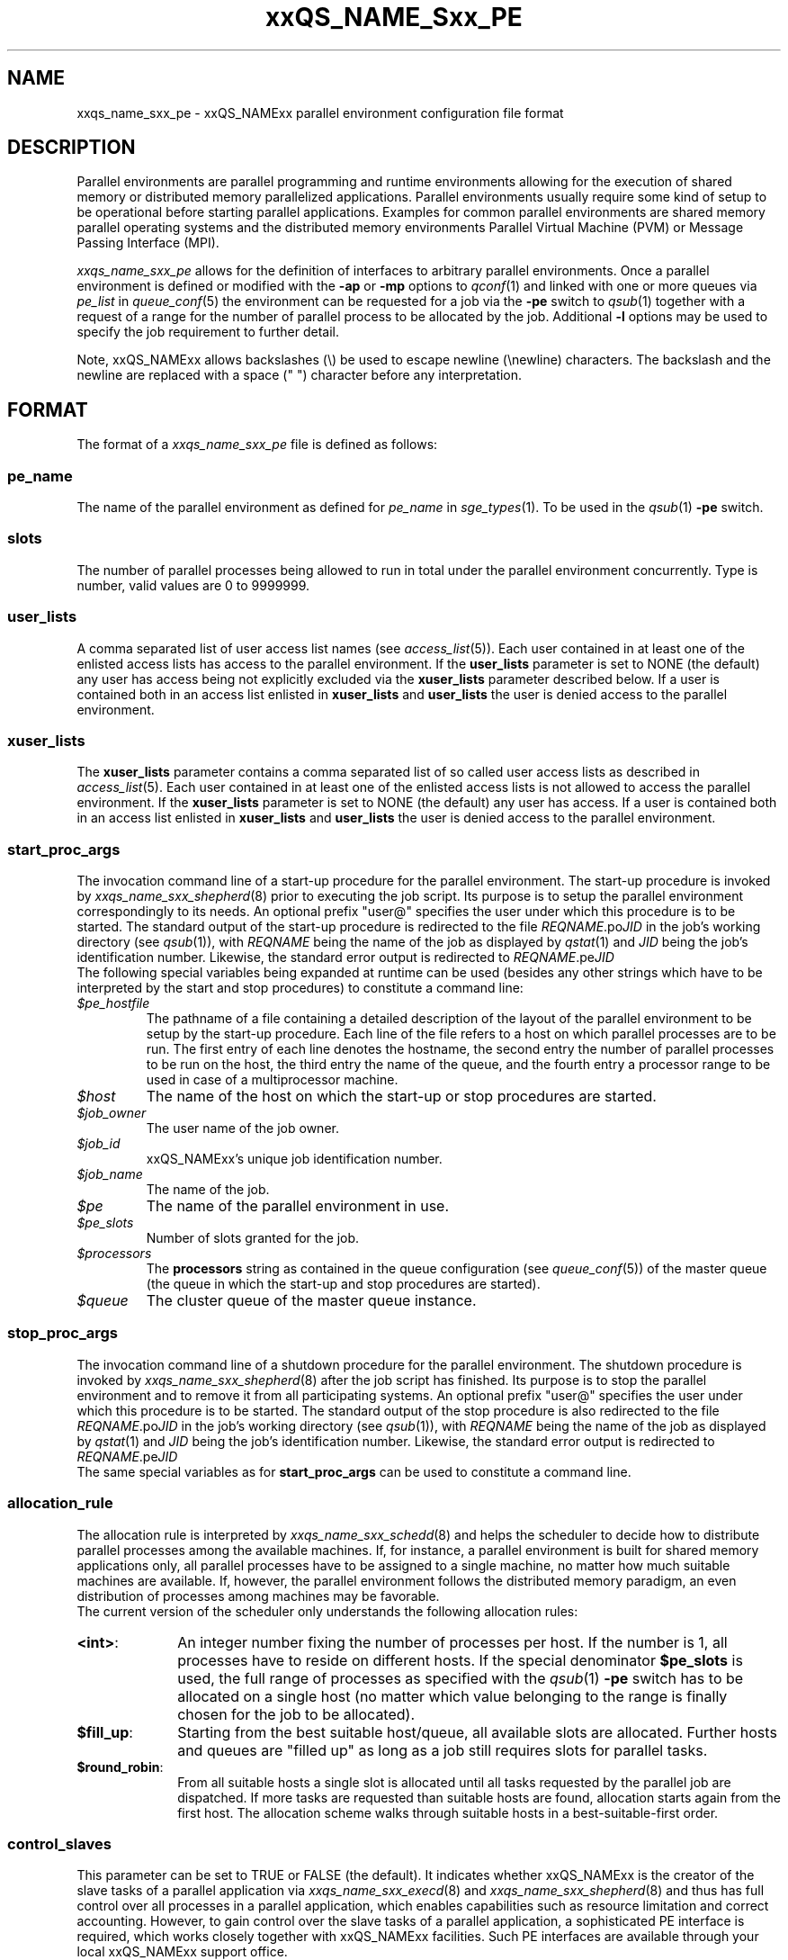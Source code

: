 '\" t
.\"___INFO__MARK_BEGIN__
.\"
.\" Copyright: 2004 by Sun Microsystems, Inc.
.\"
.\"___INFO__MARK_END__
.\" $RCSfile: sge_pe.5,v $     Last Update: $Date: 2007-11-29 10:24:42 $     Revision: $Revision: 1.17 $
.\"
.\"
.\" Some handy macro definitions [from Tom Christensen's man(1) manual page].
.\"
.de SB		\" small and bold
.if !"\\$1"" \\s-2\\fB\&\\$1\\s0\\fR\\$2 \\$3 \\$4 \\$5
..
.\"
.de T		\" switch to typewriter font
.ft CW		\" probably want CW if you don't have TA font
..
.\"
.de TY		\" put $1 in typewriter font
.if t .T
.if n ``\c
\\$1\c
.if t .ft P
.if n \&''\c
\\$2
..
.\"
.de M		\" man page reference
\\fI\\$1\\fR\\|(\\$2)\\$3
..
.TH xxQS_NAME_Sxx_PE 5 "$Date: 2007-11-29 10:24:42 $" "xxRELxx" "xxQS_NAMExx File Formats"
.\"
.SH NAME
xxqs_name_sxx_pe \- xxQS_NAMExx parallel environment configuration file format
.\"
.\"
.SH DESCRIPTION
Parallel environments are parallel programming and runtime environments
allowing for the execution of shared memory or distributed memory
parallelized applications. Parallel environments usually require some
kind of setup to be operational before starting parallel applications.
Examples for common parallel environments are shared memory parallel
operating systems and the distributed memory environments Parallel Virtual
Machine (PVM) or Message Passing Interface (MPI).
.PP
.I xxqs_name_sxx_pe
allows for the definition of interfaces to arbitrary parallel environments.
Once a parallel environment is defined or modified with the \fB\-ap\fP or
\fB\-mp\fP options to
.M qconf 1
and linked with one or more queues via \fIpe_list\fP in 
.M queue_conf 5
the environment can be requested for a job via the \fB\-pe\fP switch
to
.M qsub 1
together with a request of a range for the number of parallel process
to be allocated by the job. Additional \fB\-l\fP options may be used
to specify the job requirement to further detail.
.PP
Note, xxQS_NAMExx allows backslashes (\\) be used to escape newline
(\\newline) characters. The backslash and the newline are replaced with a
space (" ") character before any interpretation.
.\"
.\"
.SH FORMAT
The format of a
.I xxqs_name_sxx_pe
file is defined as follows:
.\"
.\"
.SS "\fBpe_name\fP"
The name of the parallel environment as defined for \fIpe_name\fP in
.M sge_types 1 . 
To be used in the
.M qsub 1
\fB\-pe\fP switch.
.\"
.\"
.SS "\fBslots\fP"
The number of parallel processes being allowed to run in total under the
parallel environment concurrently.
Type is number, valid values are 0 to 9999999.
.\"
.\"
.SS "\fBuser_lists\fP"
A comma separated list of user access list names (see
.M access_list 5 ).
Each user contained in at least one of the enlisted access lists has
access to the parallel environment. If the \fBuser_lists\fP parameter is set to
NONE (the default) any user has access being not explicitly excluded
via the \fBxuser_lists\fP parameter described below.
If a user is contained both in an access list enlisted in \fBxuser_lists\fP
and \fBuser_lists\fP the user is denied access to the parallel environment.
.\"
.\"
.SS "\fBxuser_lists\fP"
The \fBxuser_lists\fP parameter contains a comma separated list of so called
user access lists as described in
.M access_list 5 .
Each user contained in at least one of the enlisted access lists is not
allowed to access the parallel environment. If the \fBxuser_lists\fP
parameter is set to NONE (the default) any user has access. If a user
is contained both in an access list enlisted in \fBxuser_lists\fP and
\fBuser_lists\fP the user is denied access to the parallel environment.
.\"
.\"
.SS "\fBstart_proc_args\fP"
The invocation command line of a start-up procedure for the parallel
environment. The start-up procedure is invoked by
.M xxqs_name_sxx_shepherd 8
prior to executing the job script. Its purpose is to setup the
parallel environment correspondingly to its needs.
An optional prefix "user@" specifies the user under which this 
procedure is to be started.
The standard output of the start-up
procedure is redirected to the file \fIREQNAME\fP.po\fIJID\fP in the
job's working 
directory (see
.M qsub 1 ),
with \fIREQNAME\fP being the name of the job as 
displayed by
.M qstat 1
and \fIJID\fP being the job's identification number.
Likewise, 
the standard error output is redirected to \fIREQNAME\fP.pe\fIJID\fP
.br
The following special
variables being expanded at runtime can be used (besides any other
strings which have to be interpreted by the start and stop procedures)
to constitute a command line:
.IP "\fI$pe_hostfile\fP"
The pathname of a file containing
a detailed description of the layout of the parallel environment to be
setup by the start-up procedure. Each line of the file refers to a host
on which parallel processes are to be run. The first entry of each line
denotes the hostname, the second entry the number of parallel processes
to be run on the host, the third entry the name of the queue, and the
fourth entry a processor range to be used in case of a multiprocessor
machine.
.IP "\fI$host\fP"
The name of the host on which the start-up or stop procedures are
started.
.IP "\fI$job_owner\fP"
The user name of the job owner.
.IP "\fI$job_id\fP"
xxQS_NAMExx's unique job identification number.
.IP "\fI$job_name\fP"
The name of the job.
.IP "\fI$pe\fP"
The name of the parallel environment in use.
.IP "\fI$pe_slots\fP"
Number of slots granted for the job.
.IP "\fI$processors\fP"
The \fBprocessors\fP string as contained in the queue configuration
(see
.M queue_conf 5 )
of the master queue (the queue in which the start-up and stop procedures
are started).
.IP "\fI$queue\fP"
The cluster queue of the master queue instance.
.\"
.\"
.SS "\fBstop_proc_args\fP"
The invocation command line of a shutdown procedure for the parallel
environment. The shutdown procedure is invoked by
.M xxqs_name_sxx_shepherd 8
after the job script has finished. Its purpose is to stop the
parallel environment and to remove it from all participating
systems.
An optional prefix "user@" specifies the user under which this 
procedure is to be started.
The standard output of the stop
procedure is also redirected to the file \fIREQNAME\fP.po\fIJID\fP in the
job's working 
directory (see
.M qsub 1 ),
with \fIREQNAME\fP being the name of the job as 
displayed by
.M qstat 1
and \fIJID\fP being the job's identification number.
Likewise, 
the standard error output is redirected to \fIREQNAME\fP.pe\fIJID\fP
.br
The same special variables as for \fBstart_proc_args\fP
can be used to constitute a command line.
.\"
.\"
.SS "\fBallocation_rule\fP"
The allocation rule is interpreted by
.M xxqs_name_sxx_schedd 8
and helps the scheduler to decide how to distribute parallel
processes among the available machines. If, for instance,
a parallel environment is built for shared memory applications
only, all parallel processes have to be assigned to a single
machine, no matter how much suitable machines are available.
If, however, the parallel environment follows the
distributed memory paradigm, an even distribution of processes
among machines may be favorable.
.br
The current version of the scheduler only understands the
following allocation rules:
.IP "\fB<int>\fP:" 1i
An integer number fixing the number of processes per
host. If the number is 1, all processes have to reside
on different hosts. If the special denominator
.B $pe_slots
is used, the full range of processes as specified with the
.M qsub 1
\fB\-pe\fP switch has to be allocated on a single host
(no matter which value belonging to the range is finally
chosen for the job to be allocated).
.IP "\fB$fill_up\fP:" 1i
Starting from the best suitable host/queue, all available slots are 
allocated. Further hosts and queues are "filled up" as long as a job still 
requires slots for parallel tasks.
.IP "\fB$round_robin\fP:" 1i
From all suitable hosts a single slot is allocated until all tasks 
requested by the parallel job are dispatched. If more tasks are requested 
than suitable hosts are found, allocation starts again from the first host. 
The allocation scheme walks through suitable hosts in a best-suitable-first 
order.
.\"
.\"
.SS "\fBcontrol_slaves\fP"
This parameter can be set to TRUE or FALSE (the default). It indicates 
whether xxQS_NAMExx is the creator of the slave tasks of a parallel application
via 
.M xxqs_name_sxx_execd 8
and
.M xxqs_name_sxx_shepherd 8
and thus has full control over all 
processes in a parallel application, which enables capabilities such as 
resource limitation and correct accounting. However, to gain control over
the 
slave tasks of a parallel application, a sophisticated PE interface is
required, 
which works closely together with xxQS_NAMExx facilities. Such PE interfaces are 
available through your local xxQS_NAMExx support office.
.sp 1
Please set the control_slaves parameter to false for all other PE
interfaces.
.\"
.\"
.SS "\fBjob_is_first_task\fP"
This parameter is only checked if
.B control_slaves
(see above) is set to TRUE 
and thus xxQS_NAMExx is the creator of the slave tasks of a parallel 
application via
.M xxqs_name_sxx_execd 8
and
.M xxqs_name_sxx_shepherd 8 .
In this case, a 
sophisticated PE interface is required closely coupling the parallel 
environment and xxQS_NAMExx. The documentation accompanying such 
PE interfaces will recommend the setting for \fBjob_is_first_task\fP.
.PP
The
.B job_is_first_task
parameter can be set to TRUE or FALSE. A value of 
TRUE indicates that the xxQS_NAMExx job script already contains one of 
the tasks of the parallel application, while a value of FALSE indicates
that the 
job script (and its child processes) is not part of the parallel program.
.\"
.\"

.SS "\fBurgency_slots\fP"
For pending jobs with a slot range PE request the number of slots 
is not determined. This setting specifies the method to be used by 
xxQS_NAMExx to assess the number of slots such jobs might finally
get.
.PP
The assumed slot allocation has a meaning when determining the 
resource-request-based priority contribution for numeric resources
as described in
.M sge_priority 5 
and is displayed when 
.M qstat 1 
is run without \fB\-g t\fP option.
.PP
The following methods are supported:
.IP "\fB<int>\fP:" 1i
The specified integer number is directly used as prospective slot amount.
.IP "\fBmin\fP:" 1i
The slot range minimum is used as prospective slot amount. If no 
lower bound is specified with the range 1 is assumed.
.IP "\fBmax\fP:" 1i
The of the slot range maximum is used as prospective slot amount. 
If no upper bound is specified with the range the absolute maximum 
possible due to the PE's \fBslots\fP setting is assumed.
.IP "\fBavg\fP:" 1i
The average of all numbers occurring within the job's PE range 
request is assumed.
.\"
.\"
.SH RESTRICTIONS
\fBNote\fP, that the functionality of the start-up, shutdown
and signaling procedures remains the full responsibility
of the administrator configuring the parallel environment.
xxQS_NAMExx will just invoke these procedures and evaluate their
exit status. If the procedures do not perform their tasks
properly or if the parallel environment or the parallel
application behave unexpectedly, xxQS_NAMExx has no means to detect
this.
.\"
.\"
.SH "SEE ALSO"
.M xxqs_name_sxx_intro 1 ,
.M xxqs_name_sxx__types 1 ,
.M qconf 1 ,
.M qdel 1 ,
.M qmod 1 ,
.M qsub 1 ,
.M access_list 5 ,
.M xxqs_name_sxx_qmaster 8 ,
.M xxqs_name_sxx_schedd 8 ,
.M xxqs_name_sxx_shepherd 8 .
.\"
.SH "COPYRIGHT"
See
.M xxqs_name_sxx_intro 1
for a full statement of rights and permissions.
